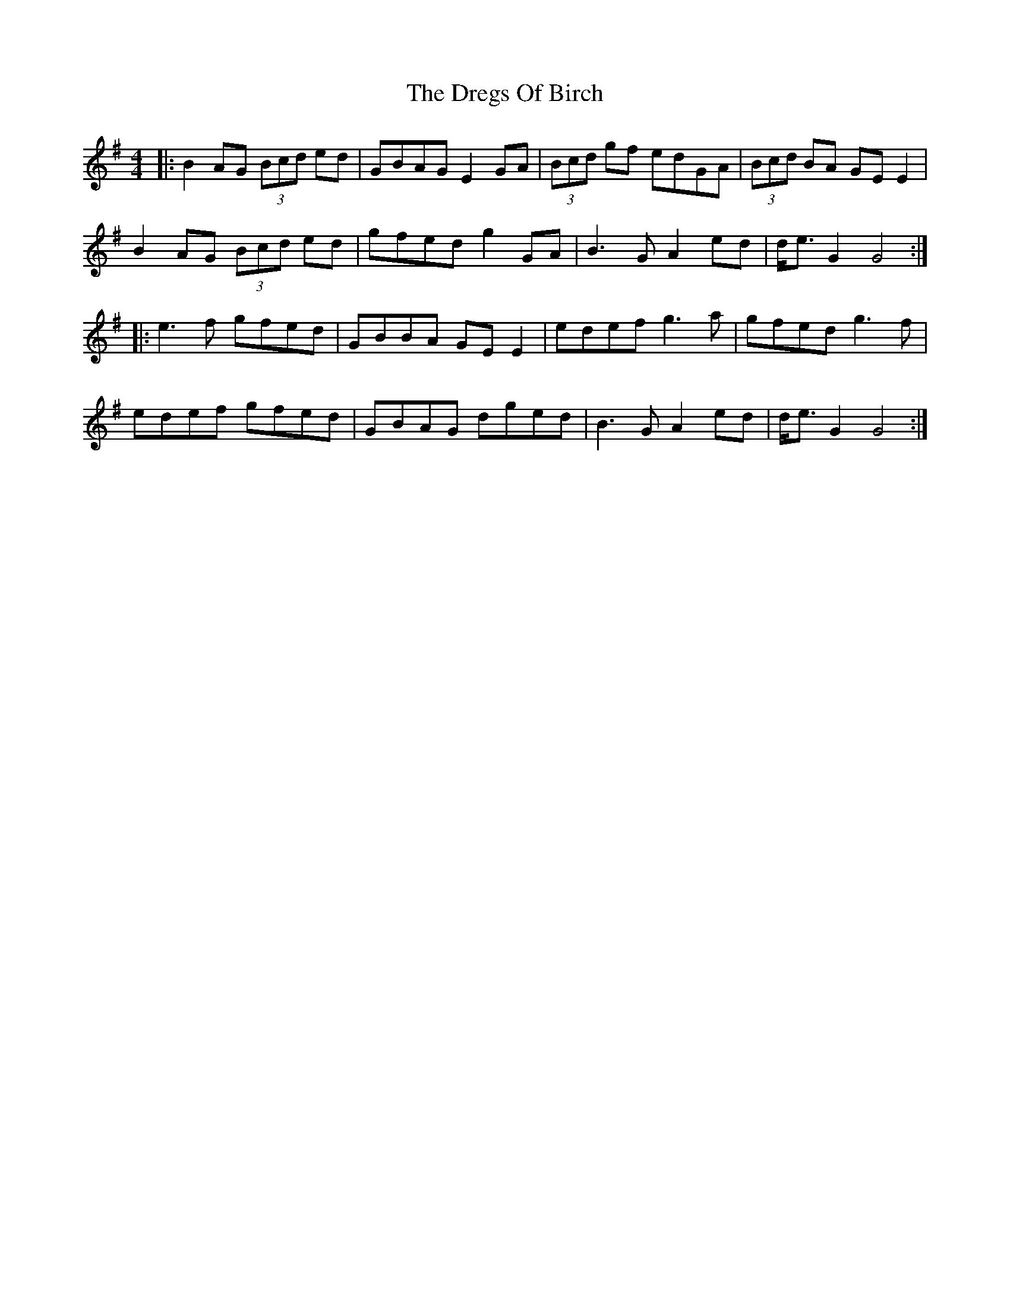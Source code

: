 X: 10844
T: Dregs Of Birch, The
R: reel
M: 4/4
K: Gmajor
|:B2 AG (3Bcd ed|GBAG E2 GA|(3Bcd gf edGA|(3Bcd BA GE E2|
B2 AG (3Bcd ed|gfed g2 GA|B3G A2 ed|d<e G2 G4:|
|:e3f gfed|GBBA GE E2|edef g3a|gfed g3f|
edef gfed|GBAG dged|B3G A2 ed|d<e G2 G4:|

